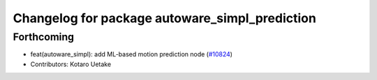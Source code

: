 ^^^^^^^^^^^^^^^^^^^^^^^^^^^^^^^^^^^^^^^^^^^^^^^
Changelog for package autoware_simpl_prediction
^^^^^^^^^^^^^^^^^^^^^^^^^^^^^^^^^^^^^^^^^^^^^^^

Forthcoming
-----------
* feat(autoware_simpl): add ML-based motion prediction node (`#10824 <https://github.com/autowarefoundation/autoware_universe/issues/10824>`_)
* Contributors: Kotaro Uetake
